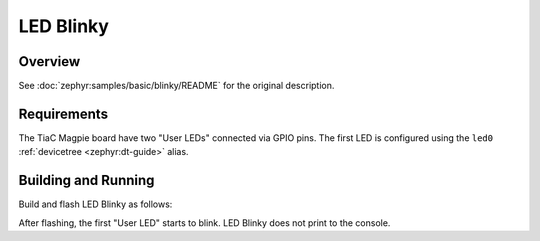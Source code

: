 .. _tiac_magpie_led_blinky-sample:

LED Blinky
##########

Overview
********

See :doc:`zephyr:samples/basic/blinky/README` for the original description.

.. _tiac_magpie_led_blinky-sample-requirements:

Requirements
************

The TiaC Magpie board have two "User LEDs" connected via GPIO pins. The first
LED is configured using the ``led0`` :ref:`devicetree <zephyr:dt-guide>` alias.

Building and Running
********************

Build and flash LED Blinky as follows:

.. zephyr-app-commands::
   :app: zephyr/samples/basic/blinky
   :build-dir: led_blinky-tiac_magpie
   :board: tiac_magpie
   :west-args: -p
   :goals: build flash
   :host-os: unix

After flashing, the first "User LED" starts to blink.
LED Blinky does not print to the console.
